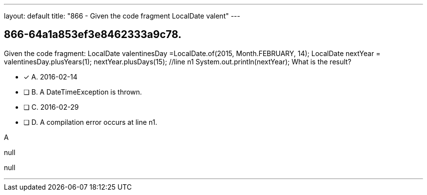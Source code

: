 ---
layout: default 
title: "866 - Given the code fragment LocalDate valent"
---


[.question]
== 866-64a1a853ef3e8462333a9c78.


****

[.query]
--
Given the code fragment: LocalDate valentinesDay =LocalDate.of(2015, Month.FEBRUARY, 14); LocalDate nextYear = valentinesDay.plusYears(1); nextYear.plusDays(15); //line n1 System.out.println(nextYear); What is the result?


--

[.list]
--
* [*] A. 2016-02-14
* [ ] B. A DateTimeException is thrown.
* [ ] C. 2016-02-29
* [ ] D. A compilation error occurs at line n1.

--
****

[.answer]
A

[.explanation]
--
null
--

[.ka]
null

'''


